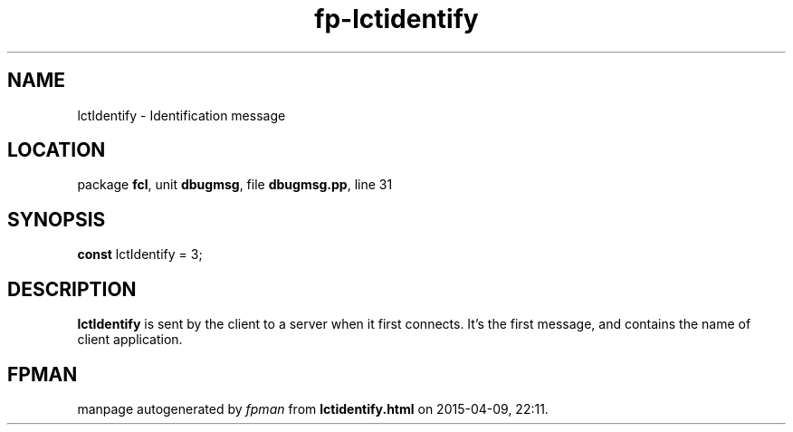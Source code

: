 .\" file autogenerated by fpman
.TH "fp-lctidentify" 3 "2014-03-14" "fpman" "Free Pascal Programmer's Manual"
.SH NAME
lctIdentify - Identification message
.SH LOCATION
package \fBfcl\fR, unit \fBdbugmsg\fR, file \fBdbugmsg.pp\fR, line 31
.SH SYNOPSIS
\fBconst\fR lctIdentify = 3;

.SH DESCRIPTION
\fBlctIdentify\fR is sent by the client to a server when it first connects. It's the first message, and contains the name of client application.


.SH FPMAN
manpage autogenerated by \fIfpman\fR from \fBlctidentify.html\fR on 2015-04-09, 22:11.

